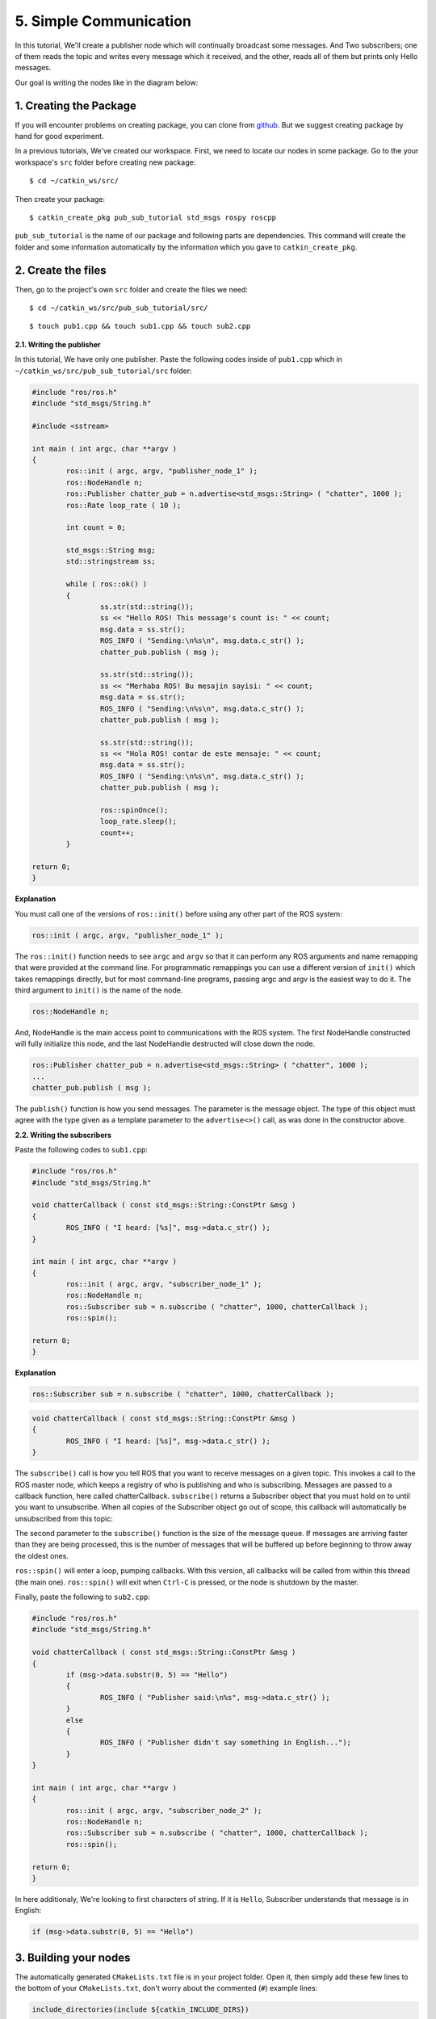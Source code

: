 5. Simple Communication
=======================

In this tutorial, We'll create a publisher node which will continually broadcast some messages. And Two subscribers; one of them reads the topic and writes every message which it received, and the other, reads all of them but prints only Hello messages.

Our goal is writing the nodes like in the diagram below:

.. figure:: _static/ros_network_local.svg
   :align: center

1. Creating the Package
-----------------------

If you will encounter problems on creating package, you can clone from `github <https://github.com/milvusrobotics/ros_tutorials/tree/master/pub_sub_tutorial>`_. But we suggest creating package by hand for good experiment.

In a previous tutorials, We've created our workspace. First, we need to locate our nodes in some package. Go to the your workspace's ``src`` folder before creating new package:

::
	
	$ cd ~/catkin_ws/src/

Then create your package:

::
	
	$ catkin_create_pkg pub_sub_tutorial std_msgs rospy roscpp

``pub_sub_tutorial`` is the name of our package and following parts are dependencies. This command will create the folder and some information automatically by the information which you gave to ``catkin_create_pkg``. 

2. Create the files
-------------------

Then, go to the project's own ``src`` folder and create the files we need:

::
	
	$ cd ~/catkin_ws/src/pub_sub_tutorial/src/

::
	
	$ touch pub1.cpp && touch sub1.cpp && touch sub2.cpp


**2.1. Writing the publisher**

In this tutorial, We have only one publisher. Paste the following codes inside of ``pub1.cpp`` which in ``~/catkin_ws/src/pub_sub_tutorial/src`` folder:

.. code-block:: c
	
	#include "ros/ros.h"
	#include "std_msgs/String.h"
	
	#include <sstream>
	
	int main ( int argc, char **argv )
	{
		ros::init ( argc, argv, "publisher_node_1" );
		ros::NodeHandle n;
		ros::Publisher chatter_pub = n.advertise<std_msgs::String> ( "chatter", 1000 );
		ros::Rate loop_rate ( 10 );
		
		int count = 0;
		
		std_msgs::String msg;
		std::stringstream ss;
		
		while ( ros::ok() )
		{	
			ss.str(std::string());
			ss << "Hello ROS! This message's count is: " << count;
			msg.data = ss.str();
			ROS_INFO ( "Sending:\n%s\n", msg.data.c_str() );
			chatter_pub.publish ( msg );
			
			ss.str(std::string());
			ss << "Merhaba ROS! Bu mesajin sayisi: " << count;
			msg.data = ss.str();
			ROS_INFO ( "Sending:\n%s\n", msg.data.c_str() );
			chatter_pub.publish ( msg );
			
			ss.str(std::string());
			ss << "Hola ROS! contar de este mensaje: " << count;
			msg.data = ss.str();
			ROS_INFO ( "Sending:\n%s\n", msg.data.c_str() );
			chatter_pub.publish ( msg );
			
			ros::spinOnce();
			loop_rate.sleep();
			count++;
		}
		
	return 0;
	}

**Explanation**

You must call one of the versions of ``ros::init()`` before using any other part of the ROS system:

.. code-block:: c
	
	ros::init ( argc, argv, "publisher_node_1" );

The ``ros::init()`` function needs to see ``argc`` and ``argv`` so that it can perform any ROS arguments and name remapping that were provided at the command line. For programmatic remappings you can use a different version of ``init()`` which takes remappings directly, but for most command-line programs, passing argc and argv is the easiest way to do it.  The third argument to ``init()`` is the name of the node.


.. code-block:: c
	
	ros::NodeHandle n;

And, NodeHandle is the main access point to communications with the ROS system. The first NodeHandle constructed will fully initialize this node, and the last NodeHandle destructed will close down the node.

.. code-block:: c
	
	ros::Publisher chatter_pub = n.advertise<std_msgs::String> ( "chatter", 1000 );
	...
	chatter_pub.publish ( msg );

The ``publish()`` function is how you send messages. The parameter is the message object. The type of this object must agree with the type given as a template parameter to the ``advertise<>()`` call, as was done in the constructor above.


**2.2. Writing the subscribers**

Paste the following codes to ``sub1.cpp``:

.. code-block:: c
	
	#include "ros/ros.h"
	#include "std_msgs/String.h"

	void chatterCallback ( const std_msgs::String::ConstPtr &msg )
	{
		ROS_INFO ( "I heard: [%s]", msg->data.c_str() );
	}

	int main ( int argc, char **argv )
	{
		ros::init ( argc, argv, "subscriber_node_1" );
		ros::NodeHandle n;
		ros::Subscriber sub = n.subscribe ( "chatter", 1000, chatterCallback );
		ros::spin();
		
	return 0;
	}

**Explanation**

.. code-block:: c
	
	ros::Subscriber sub = n.subscribe ( "chatter", 1000, chatterCallback );

.. code-block:: c
	
	void chatterCallback ( const std_msgs::String::ConstPtr &msg )
	{
		ROS_INFO ( "I heard: [%s]", msg->data.c_str() );
	}	

The ``subscribe()`` call is how you tell ROS that you want to receive messages on a given topic. This invokes a call to the ROS master node, which keeps a registry of who is publishing and who is subscribing.  Messages are passed to a callback function, here called chatterCallback.  ``subscribe()`` returns a Subscriber object that you must hold on to until you want to unsubscribe.  When all copies of the Subscriber object go out of scope, this callback will automatically be unsubscribed from this topic:

The second parameter to the ``subscribe()`` function is the size of the message queue. If messages are arriving faster than they are being processed, this is the number of messages that will be buffered up before beginning to throw away the oldest ones.

``ros::spin()`` will enter a loop, pumping callbacks.  With this version, all callbacks will be called from within this thread (the main one).  ``ros::spin()`` will exit when ``Ctrl-C`` is pressed, or the node is shutdown by the master.


Finally, paste the following to ``sub2.cpp``:

.. code-block:: c
	
	#include "ros/ros.h"
	#include "std_msgs/String.h"

	void chatterCallback ( const std_msgs::String::ConstPtr &msg )
	{
		if (msg->data.substr(0, 5) == "Hello")
		{
			ROS_INFO ( "Publisher said:\n%s", msg->data.c_str() );
		}
		else 
		{
			ROS_INFO ( "Publisher didn't say something in English...");
		}
	}

	int main ( int argc, char **argv )
	{
		ros::init ( argc, argv, "subscriber_node_2" );
		ros::NodeHandle n;
		ros::Subscriber sub = n.subscribe ( "chatter", 1000, chatterCallback );
		ros::spin();
		
	return 0;
	}

In here additionaly, We're looking to first characters of string. If it is ``Hello``, Subscriber understands that message is in English:

.. code-block:: c
	
	if (msg->data.substr(0, 5) == "Hello")

3. Building your nodes
----------------------

The automatically generated ``CMakeLists.txt`` file is in your project folder. Open it, then simply add these few lines to the bottom of your ``CMakeLists.txt``, don't worry about the commented (``#``) example lines:

.. code-block:: guess
	
	include_directories(include ${catkin_INCLUDE_DIRS})

	add_executable(publisher_node_1 src/pub1.cpp)
	target_link_libraries(publisher_node_1 ${catkin_LIBRARIES})
	add_dependencies(publisher_node_1 pub_sub_tutorial_generate_messages_cpp)

	add_executable(subscriber_node_1 src/sub1.cpp)
	target_link_libraries(subscriber_node_1 ${catkin_LIBRARIES})
	add_dependencies(subscriber_node_1 pub_sub_tutorial_generate_messages_cpp)

	add_executable(subscriber_node_2 src/sub2.cpp)
	target_link_libraries(subscriber_node_2 ${catkin_LIBRARIES})
	add_dependencies(subscriber_node_2 pub_sub_tutorial_generate_messages_cpp)

	
For more detailed discription of the ``CMakeLists.txt`` file, see it on `ROS Wiki <http://wiki.ros.org/catkin/CMakeLists.txt>`_

Then navigate to your workspace's top and build your projects:

::
	
	$ cd ~/catkin_ws

::
	
	$ catkin_make

And please do not forgot to source your new executables before running them in already opened terminals:

::
	
	$ source devel/setup.bash

After building via ``catkin_make``, you should source the new files for that terminal. If you added source command at the end of the ``.bashrc`` file, Opening up a new terminal calls this automatically.

4. Test Your Nodes
------------------

In a previous tutorials, ``roscore`` is started automatically via launching ``mrp2_gazebo.launch`` file. But now you must open it first in another terminal:

::
	
	$ roscore

After entering above command, open up another terminal to start our publisher:

::
	
	$ rosrun pub_sub_tutorial publisher_node_1

Then, open up another for running first subscriber:

::
	
	$ rosrun pub_sub_tutorial subscriber_node_1

Then the other in another:

::
	
	$ rosrun pub_sub_tutorial subscriber_node_2

The output will something similiar to this:

.. figure:: _static/pub_sub_output.png
   :align: left
